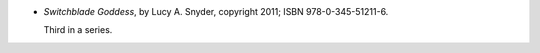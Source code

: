 .. title: Recent Reading: Lucy A. Snyder
.. slug: lucy-a-snyder
.. date: 2012-06-24 15:11:43 UTC-05:00
.. tags: recent reading,supernatural,modern,fantasy
.. category: books/read/2012/06
.. link: 
.. description: 
.. type: text


* `Switchblade Goddess`, by Lucy A. Snyder, copyright 2011;
  ISBN 978-0-345-51211-6.

  Third in a series.
